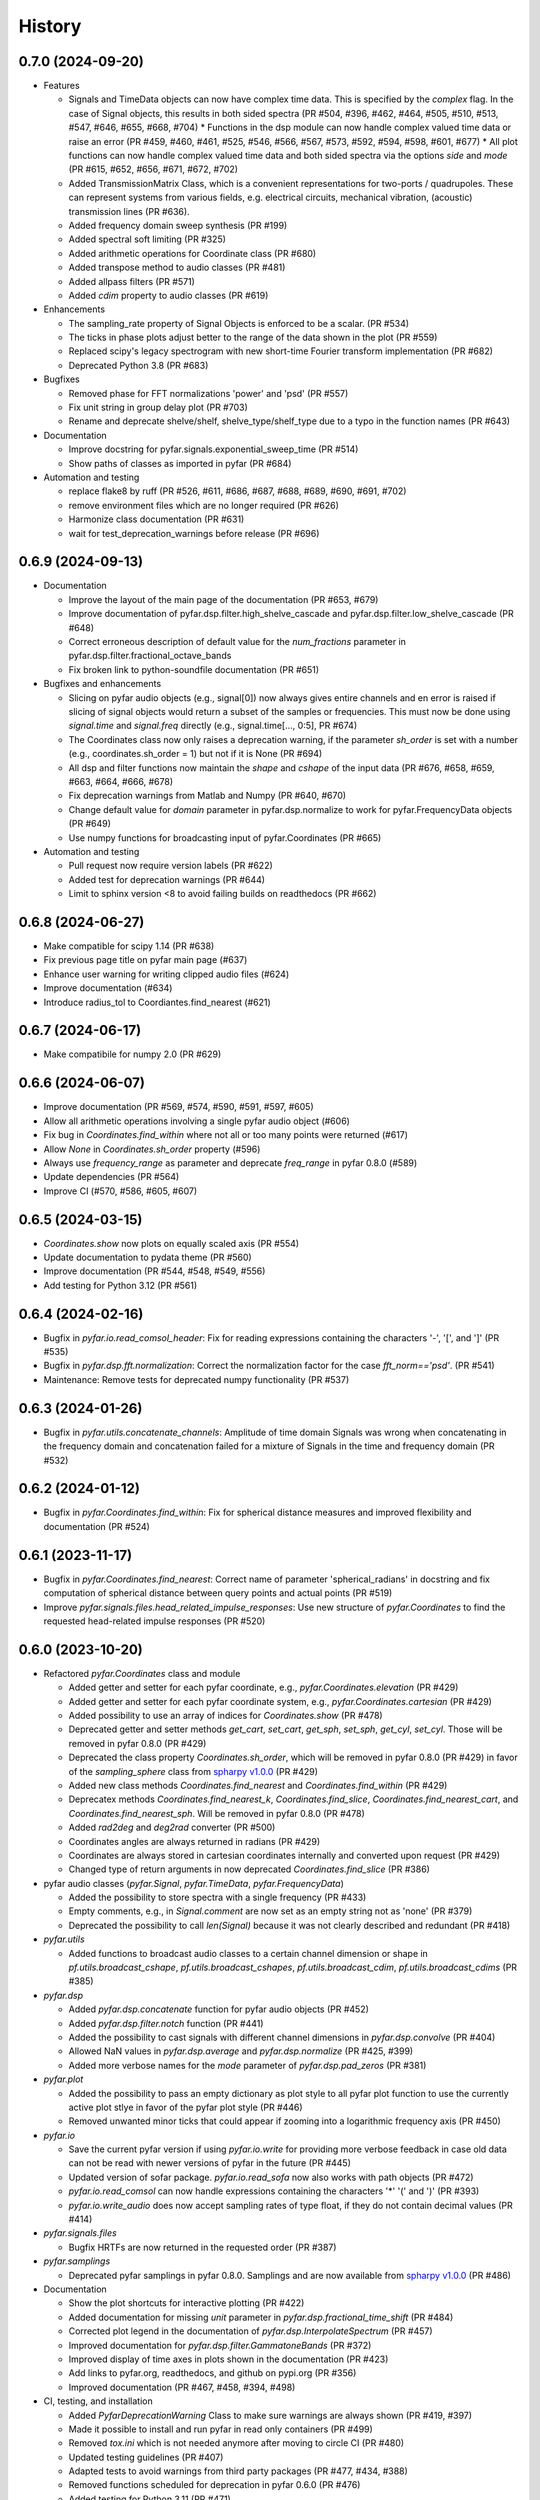 =======
History
=======

0.7.0 (2024-09-20)
------------------
* Features

  * Signals and TimeData objects can now have complex time data. This is specified by the `complex` flag. In the case of Signal objects, this results in both sided spectra (PR #504, #396, #462, #464, #505, #510, #513, #547, #646, #655, #668, #704)
    * Functions in the dsp module can now handle complex valued time data or raise an error (PR #459, #460, #461, #525, #546, #566, #567, #573, #592, #594, #598, #601, #677)
    * All plot functions can now handle complex valued time data and both sided spectra via the options `side` and `mode`  (PR #615, #652, #656, #671, #672, #702)
  * Added TransmissionMatrix Class, which is a convenient representations for two-ports / quadrupoles. These can represent systems from various fields, e.g. electrical circuits, mechanical vibration, (acoustic) transmission lines (PR #636).
  * Added frequency domain sweep synthesis (PR #199)
  * Added spectral soft limiting (PR #325)
  * Added arithmetic operations for Coordinate class (PR #680)
  * Added transpose method to audio classes (PR #481)
  * Added allpass filters (PR #571)
  * Added `cdim` property to audio classes (PR #619)

* Enhancements

  * The sampling_rate property of Signal Objects is enforced to be a scalar. (PR #534)
  * The ticks in phase plots adjust better to the range of the data shown in the plot (PR #559)
  * Replaced scipy's legacy spectrogram with new short-time Fourier transform implementation (PR #682)
  * Deprecated Python 3.8 (PR #683)

* Bugfixes

  * Removed phase for FFT normalizations 'power' and 'psd' (PR #557)
  * Fix unit string in group delay plot (PR #703)
  * Rename and deprecate shelve/shelf, shelve_type/shelf_type due to a typo in the function names (PR #643)

* Documentation

  * Improve docstring for pyfar.signals.exponential_sweep_time (PR #514)
  * Show paths of classes as imported in pyfar (PR #684)

* Automation and testing

  * replace flake8 by ruff (PR #526, #611, #686, #687, #688, #689, #690, #691, #702)
  * remove environment files which are no longer required (PR #626)
  * Harmonize class documentation (PR #631)
  * wait for test_deprecation_warnings before release (PR #696)

0.6.9 (2024-09-13)
------------------
* Documentation

  * Improve the layout of the main page of the documentation (PR #653, #679)
  * Improve documentation of pyfar.dsp.filter.high_shelve_cascade and pyfar.dsp.filter.low_shelve_cascade (PR #648)
  * Correct erroneous description of default value for the *num_fractions* parameter in pyfar.dsp.filter.fractional_octave_bands
  * Fix broken link to python-soundfile documentation (PR #651)

* Bugfixes and enhancements

  * Slicing on pyfar audio objects (e.g., signal[0]) now always gives entire channels and en error is raised if slicing of signal objects would return a subset of the samples or frequencies. This must now be done using *signal.time* and *signal.freq* directly (e.g., signal.time[..., 0:5], PR #674)
  * The Coordinates class now only raises a deprecation warning, if the parameter *sh_order* is set with a number (e.g., coordinates.sh_order = 1) but not if it is None (PR #694)
  * All dsp and filter functions now maintain the *shape* and *cshape* of the input data (PR #676, #658, #659, #663, #664, #666, #678)
  * Fix deprecation warnings from Matlab and Numpy (PR #640, #670)
  * Change default value for *domain* parameter in pyfar.dsp.normalize to work for pyfar.FrequencyData objects (PR #649)
  * Use numpy functions for broadcasting input of pyfar.Coordinates (PR #665)

* Automation and testing

  * Pull request now require version labels (PR #622)
  * Added test for deprecation warnings (PR #644)
  * Limit to sphinx version <8 to avoid failing builds on readthedocs (PR #662)

0.6.8 (2024-06-27)
------------------
* Make compatible for scipy 1.14 (PR #638)
* Fix previous page title on pyfar main page (#637)
* Enhance user warning for writing clipped audio files (#624)
* Improve documentation (#634)
* Introduce radius_tol to Coordiantes.find_nearest (#621)

0.6.7 (2024-06-17)
------------------
* Make compatibile for numpy 2.0 (PR #629)

0.6.6 (2024-06-07)
------------------
* Improve documentation (PR #569, #574, #590, #591, #597, #605)
* Allow all arithmetic operations involving a single pyfar audio object (#606)
* Fix bug in `Coordinates.find_within` where not all or too many points were returned (#617)
* Allow `None` in `Coordinates.sh_order` property (#596)
* Always use `frequency_range` as parameter and deprecate `freq_range` in pyfar 0.8.0 (#589)
* Update dependencies (PR #564)
* Improve CI (#570, #586, #605, #607)

0.6.5 (2024-03-15)
------------------
* `Coordinates.show` now plots on equally scaled axis (PR #554)
* Update documentation to pydata theme (PR #560)
* Improve documentation (PR #544, #548, #549, #556)
* Add testing for Python 3.12 (PR #561)

0.6.4 (2024-02-16)
------------------
* Bugfix in `pyfar.io.read_comsol_header`: Fix for reading expressions containing the characters '-', '[', and ']' (PR #535)
* Bugfix in `pyfar.dsp.fft.normalization`: Correct the normalization factor for the case `fft_norm=='psd'`. (PR #541)
* Maintenance: Remove tests for deprecated numpy functionality (PR #537)

0.6.3 (2024-01-26)
------------------
* Bugfix in `pyfar.utils.concatenate_channels`: Amplitude of time domain Signals was wrong when concatenating in the frequency domain and concatenation failed for a mixture of Signals in the time and frequency domain (PR #532)

0.6.2 (2024-01-12)
------------------
* Bugfix in `pyfar.Coordinates.find_within`: Fix for spherical distance measures and improved flexibility and documentation (PR #524)

0.6.1 (2023-11-17)
------------------
* Bugfix in `pyfar.Coordinates.find_nearest`: Correct name of parameter 'spherical_radians' in docstring and fix computation of spherical distance between query points and actual points (PR #519)
* Improve `pyfar.signals.files.head_related_impulse_responses`: Use new structure of `pyfar.Coordinates` to find the requested head-related impulse responses (PR #520)

0.6.0 (2023-10-20)
------------------
* Refactored `pyfar.Coordinates` class and module

  * Added getter and setter for each pyfar coordinate, e.g., `pyfar.Coordinates.elevation` (PR #429)
  * Added getter and setter for each pyfar coordinate system, e.g., `pyfar.Coordinates.cartesian` (PR #429)
  * Added possibility to use an array of indices for `Coordinates.show` (PR #478)
  * Deprecated getter and setter methods `get_cart`, `set_cart`, `get_sph`, `set_sph`, `get_cyl`, `set_cyl`. Those will be removed in pyfar 0.8.0 (PR #429)
  * Deprecated the class property `Coordinates.sh_order`, which will be removed in pyfar 0.8.0 (PR #429) in favor of the `sampling_sphere` class from `spharpy v1.0.0 <https://spharpy.readthedocs.io/en/stable/>`_ (PR #429)
  * Added new class methods `Coordinates.find_nearest` and `Coordinates.find_within` (PR #429)
  * Deprecatex methods `Coordinates.find_nearest_k`, `Coordinates.find_slice`, `Coordinates.find_nearest_cart`, and `Coordinates.find_nearest_sph`. Will be removed in pyfar 0.8.0 (PR #478)
  * Added `rad2deg` and `deg2rad` converter (PR #500)
  * Coordinates angles are always returned in radians (PR #429)
  * Coordinates are always stored in cartesian coordinates internally and converted upon request (PR #429)
  * Changed type of return arguments in now deprecated `Coordinates.find_slice` (PR #386)

* pyfar audio classes (`pyfar.Signal`, `pyfar.TimeData`, `pyfar.FrequencyData`)

  * Added the possibility to store spectra with a single frequency (PR #433)
  * Empty comments, e.g., in `Signal.comment` are now set as an empty string not as 'none' (PR #379)
  * Deprecated the possibility to call `len(Signal)` because it was not clearly described and redundant (PR #418)

* `pyfar.utils`

  * Added functions to broadcast audio classes to a certain channel dimension or shape in `pf.utils.broadcast_cshape`, `pf.utils.broadcast_cshapes`, `pf.utils.broadcast_cdim`, `pf.utils.broadcast_cdims` (PR #385)

* `pyfar.dsp`

  * Added `pyfar.dsp.concatenate` function for pyfar audio objects (PR #452)
  * Added `pyfar.dsp.filter.notch` function (PR #441)
  * Added the possibility to cast signals with different channel dimensions in `pyfar.dsp.convolve` (PR #404)
  * Allowed NaN values in `pyfar.dsp.average` and `pyfar.dsp.normalize` (PR #425, #399)
  * Added more verbose names for the `mode` parameter of `pyfar.dsp.pad_zeros` (PR #381)

* `pyfar.plot`

  * Added the possibility to pass an empty dictionary as plot style to all pyfar plot function to use the currently active plot stlye in favor of the pyfar plot style (PR #446)
  * Removed unwanted minor ticks that could appear if zooming into a logarithmic frequency axis (PR #450)

* `pyfar.io`

  * Save the current pyfar version if using `pyfar.io.write` for providing more verbose feedback in case old data can not be read with newer versions of pyfar in the future (PR #445)
  * Updated version of sofar package. `pyfar.io.read_sofa` now also works with path objects (PR #472)
  * `pyfar.io.read_comsol` can now handle expressions containing the characters '*' '(' and ')' (PR #393)
  * `pyfar.io.write_audio` does now accept sampling rates of type float, if they do not contain decimal values (PR #414)

* `pyfar.signals.files`

  * Bugfix HRTFs are now returned in the requested order (PR #387)

* `pyfar.samplings`

  * Deprecated pyfar samplings in pyfar 0.8.0. Samplings and are now available from `spharpy v1.0.0 <https://spharpy.readthedocs.io/en/stable/>`_ (PR #486)

* Documentation

  * Show the plot shortcuts for interactive plotting (PR #422)
  * Added documentation for missing `unit` parameter in `pyfar.dsp.fractional_time_shift` (PR #484)
  * Corrected plot legend in the documentation of `pyfar.dsp.InterpolateSpectrum` (PR #457)
  * Improved documentation for `pyfar.dsp.filter.GammatoneBands` (PR #372)
  * Improved display of time axes in plots shown in the documentation (PR #423)
  * Add links to pyfar.org, readthedocs, and github on pypi.org (PR #356)
  * Improved documentation (PR #467, #458, #394, #498)

* CI, testing, and installation

  * Added `PyfarDeprecationWarning` Class to make sure warnings are always shown (PR #419, #397)
  * Made it possible to install and run pyfar in read only containers (PR #499)
  * Removed `tox.ini` which is not needed anymore after moving to circle CI (PR #480)
  * Updated testing guidelines (PR #407)
  * Adapted tests to avoid warnings from third party packages (PR #477, #434, #388)
  * Removed functions scheduled for deprecation in pyfar 0.6.0 (PR #476)
  * Added testing for Python 3.11 (PR #471)
  * Removed authors in favor of contributions shown on github (PR #413)


0.5.4 (2023-09-29)
------------------
* Dependencies: Constrain matplotlib to versions <= 3.7, due to deprecations of the tight_layout function in matplotlib 3.8 (PR #497).
* Bugfix: Fix order `order` property for `pyfar.FilterSOS` (PR #487).
* Bugfix: Fix broken tests for filter class copy methods (PR #488).
* Improvements to the documentation (PR #470).
* Flake8 fixes.

0.5.3 (2023-03-30)
------------------

* Bugfix: Spectrum interpolation on logarithmically spaced frequency bins including zero frequency. (PR #453)
* Bugfix: Include signal domain and fft norm when writing Signals to far-files. (PR #443)
* Bugfix: Return the HRIRs contained in the sample file in the correct order. (PR #448)

0.5.2 (2023-01-20)
------------------

* Bugfix: Remove deprecated usage of `np.int`. (PR #409)
* Bugfix: Switch to MathJax to fix equation rendering issues in the documentation. (PR #420)
* Bugfix: `read_comsol` now allow for `*`, `(`, and `)` in expressions and units. (PR #417, originally #393)
* Bugfix: `read_sofa` now support reading files of conventions `FIR-E` and `TF-E`. (PR  #415)
* General: Update information on PyPI. (PR #427, originally #377)

0.5.1 (2022-10-28)
------------------
* Bugfix: Allow setting of the sampling rate in GammatoneBands (PR #374)
* Bugfix: Added GammatoneBands filter bank to concepts (PR #372)


0.5.0 (2022-10-13)
------------------
* General

  * End support for Python 3.7 because it was deprecated in numpy functionality also used by pyfar (PR #350)
  * Deprecate `read_wav` and `write_wav` from the `pyfar.io` module in favor or `read_audio` and `write_audio` (PR# 310)
  * Deprecate the `get_nearst_*` functions from the `Coordinates` class in favor of `find_nearest_*` functions (PR #310)
  * Deprecate `linear_sweep` and `exponential_sweep` from the `pyfar.signals` module in favor or `linear_sweep_time` and `exponential_sweep_time` (PR #310)
  * Deprecate cryptic names in `pyfar.dsp.filter` module for more verbose names, e.g., `butter` was deprecated in favor of `butterworth` (PR #310)
  * Improved Documentation and bugfixes (PR #324, #354, #355)

* Audio classes (`Signal`, `TimeData`, and `FrequencyData`)

  * Added matrix multiplication to arithmetic operations (PR #277)
  * Improved broadcasting and documentation for arithmetic operations (PR #318)
  * The data type is now automatically derived from the input. The parameter `dtype` was removed and the class structure improved (PR #344)

* `pyfar.dsp`

  * Improved algorithm of `minimum_phase` for arbitrary impulse responses (PR #303)
  * Added `resample` function for sample rate conversions (PR #297, #321, #333)
  * Added `find_impulse_response_start` and `find_impulse_response_delay` to detect the time of arrival in impulse responses (PR # 203)
  * Added `normalize` function for time and frequency domain normalization (PR #323)
  * Added `energy`, `power`, and `rms` for computing energy measures in the time domain (PR #338)
  * Added `time_shift` function for applying linear and cyclic integer delays (PR #312)
  * Added `fractional_time_shift` function for applying linear and cyclic fractional delays (PR # 292)
  * Added `fractional_octave_smoothing` function (PR #297)
  * Added `decibel` function (PR #305, #322)
  * Added new mandatory parameter `freq_range` to `deconvolve` (PR #370)
  * Added `average` function for averaging channels (PR #330)

* `pyfar.dsp.filter`

  * Added reconstructing auditory `GammatoneBands` filter bank (PR #327)

* `pyfar.signals`

  * Improved flexibility and broadcasting of parameters for `impulse` and `sine` signals (PR #313)

* `pyfar.io`

  * Added `read_comsol` and `read_comsol_header` to import data from COMSOL (PR #339)
  * Include updates incl. MP3 support from `soundfile v0.11.0 <https://python-soundfile.readthedocs.io/en/0.11.0/#news>`_ for `write_audio` and `read_audio` (PR #365)

* `pyfar.plot`

  * Time domain plots now always use seconds as the default unit. The previous default `'auto'` caused unexpected behavior by changing the unit of already existing plots depending on the lengths of the Signal that was plotted last (PR #308)

* Other

  * Test building the documentation using CI (PR #319, #348)
  * Fixed broken mybinder.org examples (PR #341)
  * Internal refactoring, documentation, and bug fixes (PR #326, #331, #352)

0.4.3 (2022-08-08)
------------------
* Make python-soundfile an optional requirement due to unsupported architectures. Note that without python-soundfile common audio file format are no longer supported via `pyfar.io` (PR #334, #340).
* Developer: Switch to CircleCI for continuous testing (PR #336).

0.4.2 (2022-05-20)
------------------
* Bugfix: Sweep functions marked for deprecation had no return value.

0.4.1 (2022-04-08)
------------------
* Bugfix: do not allow 'flat' shading parameter in 2D plot functions (PR #291)

0.4.0 (2022-03-02)
------------------
* `pyfar.plot`

  * The plot module was largely extended by 2D color coded versions of the former line plot functions: `time_2d`, `freq_2d`, `phase_2d`, `group_delay_2d`, `time_freq_2d`, `freq_phase_2d` and `freq_group_delay_2d`. New shortcuts for interactive plots were added to cycle between line and 2D plots and to toggle between vertical and horizontal orientation of 2D plots. (PR #198, #273, #276)
  * The `xscale` parameter was replaced by the more explicit `freq_scale` parameter in all plot functions. It will be removed in pyfar 0.6.0 (PR #282)

* `pyfar.filter`

  * Added cascaded shelving filters `low_shelve_cascade` and `high_shelve_cascade` used to generate filters with a user definable slope given in dB per octaves within a certain frequency region. (PR #284)

* `pyfar.Signal`

  * Added a `freq_raw` property, which is the frequency spectrum without normalization. It enables easy access and reduces complexity in internal computations. (PR #274)

0.3.0 (2022-01-28)
------------------
* More reasonable handling of FFT normalizations in `arithmetic operations <https://pyfar.readthedocs.io/en/latest/concepts/pyfar.arithmetic_operations.html>`_. This is a major change and might break backwards compatibility in some cases (although this is unlikely to happen, PR #253, #245, #235).
* The documentation now contains `concepts <https://pyfar.readthedocs.io/en/latest/concepts.html>`_ behind pyfar in a separate section. This makes the concepts easier to find and understand and the documentation of the classes and functions cleaner (PR #251, #243).

* `pyfar.dsp`

  * Added `convolve` for convolution of signals in the time and frequency domain (PR #232)
  * Added `deconvolve` for frequency domain deconvolution with the optional regularization (PR #212)
  * functions in the `filter` module have more verbose names, e.g., 'butterworth' instead of 'butter'. Functions with old names will be deprecated in pyfar 0.5.0 (PR #248).
  * `time_window` can now return the window to make it easier to inspect windows and apply windows multiple times (PR #247)
  * the dB parameters in `spectrogram` obsolete. They were thus removed and can be controlled in the plot function `pyfar.plot.spectrogram` instead (PR #258, #256).

* `pyfar.io`

  * `pyfar.io.read` and `pyfar.io.write` can now handle Python built in data types (PR #205)
  * added `read_audio` and `write_audio` to support more types of audio files (based on the `soundfile` package). The old functions `read_wav` and `write_wav` will be deprecated in pyfar 0.5.0 (PR #234)
  * `read_sofa` can now also load SOFA files of DataType 'TransferFunction' (e.g. GeneralTF) and uses the `sofar <https://sofar.readthedocs.io>`_ package (PR #254, #240).

* `pyfar.plot`

  * Plots of the magnitude spectrum now use ``10`` as the new default `log_prefix` for calculating the level in dB for plotting Signals with the FFT normalizations ``'psd'`` and ``'power'`` (PR #260)
  * Improved handling of colorbar in `pyfar.plot.spectrogram`. A speparate axis for the colorbar can be passed to the function. The function can return the axis of the colorbar. (PR #216)
  * `custom_subplot` now returns axis handles (PR #237)
  * Frequency plots allow to show negative frequencies (PR #233)

* Filter classes (`pyfar.FilterFIR`, `pyfar.FilterIIR`, `pyfar.FilterSOS`)

  * Rename the property `shape` to `n_channels`. pyfar Filter objects do not support multi-dimensional layouts (PR #102)
  * Filter states can now be saved to allow block-wise processing (PR #102)
  * The `coefficients` can now be set. This allows to mimic time variant systems in block-wise processing (PR #252)
  * Improved documentation (PR #252)

* Audio classes (`pyfar.Signal`, `pyfar.TimeData`, `pyfar.FrequencyData`)

  * Make arithmetic operations available as `pyfar.add`, `pyfar.subtract`, etc. (PR # 230)
  * Remove fft normalizations from FrequencyData (PR #225)

* `pyfar.Coordinates` and `pyfar.Orientations`

  * Renamed methods `pyfar.Coordinates.get_nearest_*` to `pyfar.Coordinates.find_nearest_*`. Old methods will be deprecated in pyfar 0.5.0 (PR #209)
  * The plots generated by `Coordinates.show` and `Orientations.show` now use the pyfar plot style (PR #169)

* `pyfar.signals`

  * renamed `pyfar.signals.linear_sweep` to `pyfar.signals.linear_sweep_time` and `pyfar.signals.exponential_sweep` to `pyfar.signals.exponential_sweep_time`. Old functions will be deprecated in pyfar 0.5.0 (PR # 201)

* CI: Only test wheels to save time during testing (PR #236)
* Enhanced contributing guidelines (PR #239)

0.2.3 (2021-11-12)
------------------
* Fix broken install on Python 3.9

0.2.2 (2021-11-05)
------------------
* Removed dependency on pyfftw in favor of scipy.fft to support Python 3.9 and above (PR #227)

0.2.1 (2021-10-12)
------------------
* Bugfix for left and right hand side arithmetic operators (PR #226)

0.2.0 (2021-06-01)
------------------
* `pyfar.dsp`

  * added `linear_phase` (PR #176)
  * added `minimum_phase` (PR #185)
  * added `zero_phase` (PR #175)
  * added `time_window` (PR #178)
  * added `pad_zeros` (PR #184)
  * added `time_shift` (PR #186)
  * added `InterpolateSpectrum` (PR #187)
  * Unified the `unit` parameter in the pyfar.dsp module to reduce duplicate code. Unit can now only be `samples` or `s` (seconds) but not `ms` or `mus` (milli, micro seconds) (PR #194)

* `pyfar.dsp.filter`

  * Add reconstructing fractional octave filter bank (PR #180)
  * Bugfix for mis-matching filter slopes in `crossover` filter (PR #174)

* Refactored internal handling of filter functionality for filter classes (PR #190)
* Added functionality to save/read filter objects to/from disk in `pyfar.io.read` and `pyfar.io.write` (PR #192, #182)
* Improved unit tests
* Improved documentation

0.1.0 (2021-04-11)
------------------
* First release on PyPI
